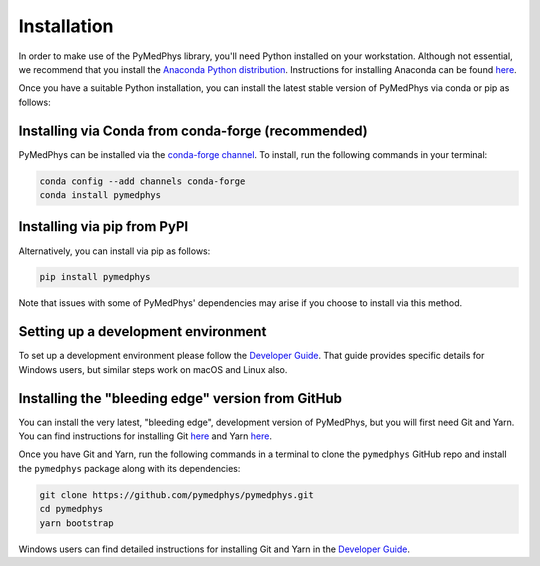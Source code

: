 ============
Installation
============

In order to make use of the PyMedPhys library, you'll need Python installed on
your workstation. Although not essential, we recommend that you install the
`Anaconda Python distribution`_. Instructions for installing Anaconda can be
found `here`_.

.. _`Anaconda Python distribution`: https://www.anaconda.com/distribution/
.. _`here`: ../developer/contributing.html#python-anaconda

Once you have a suitable Python installation, you can install the latest stable
version of PyMedPhys via conda or pip as follows:


Installing via Conda from conda-forge (recommended)
---------------------------------------------------

PyMedPhys can be installed via the `conda-forge channel`_. To install, run the
following commands in your terminal:

.. _`conda-forge channel`: https://conda-forge.org/

.. code:: bash

    conda config --add channels conda-forge
    conda install pymedphys


Installing via pip from PyPI
----------------------------

Alternatively, you can install via pip as follows:

.. code:: bash

    pip install pymedphys


Note that issues with some of PyMedPhys' dependencies may arise if you choose
to install via this method.

Setting up a development environment
------------------------------------

To set up a development environment please follow the
`Developer Guide`_. That guide provides specific details
for Windows users, but similar steps work
on macOS and Linux also.


Installing the "bleeding edge" version from GitHub
--------------------------------------------------

You can install the very latest, "bleeding edge", development version of
PyMedPhys, but you will first need Git and Yarn. You can find instructions for
installing Git `here <https://www.atlassian.com/git/tutorials/install-git>`__
and Yarn `here <https://yarnpkg.com/en/docs/install>`__.

Once you have Git and Yarn, run the following commands in a terminal to clone
the ``pymedphys`` GitHub repo and install the ``pymedphys`` package along with
its dependencies:

.. code:: bash

    git clone https://github.com/pymedphys/pymedphys.git
    cd pymedphys
    yarn bootstrap


Windows users can find detailed instructions for installing Git and Yarn in the
`Developer Guide`_.


.. _`Developer Guide`: ../developer/contributing.html

